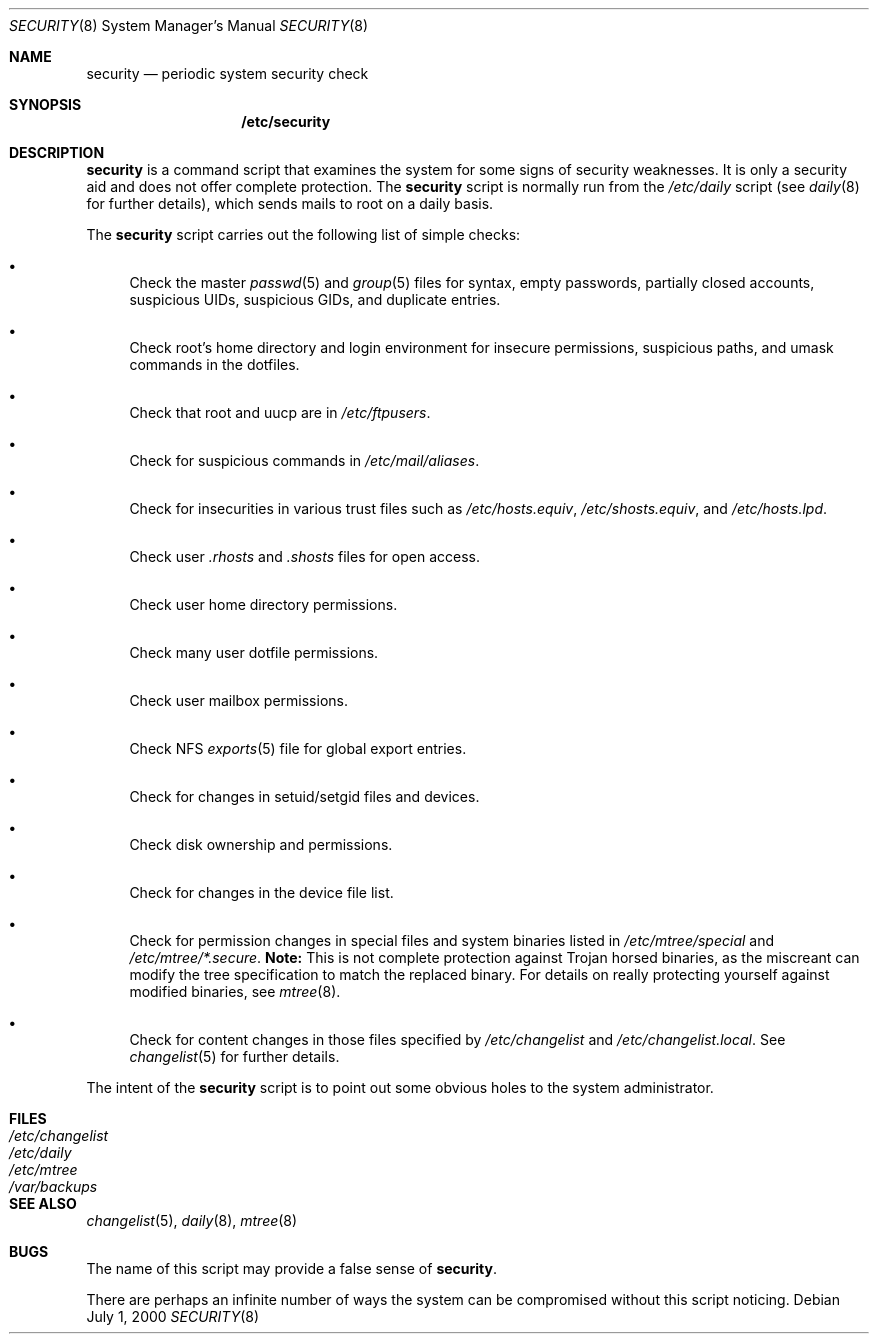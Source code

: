 .\" $MirOS$
.\" $OpenBSD: security.8,v 1.7 2003/09/25 09:22:01 jmc Exp $
.\"
.\" David Leonard, 2001. Public Domain.
.\"
.Dd July 1, 2000
.Dt SECURITY 8
.Os
.Sh NAME
.Nm security
.Nd periodic system security check
.Sh SYNOPSIS
.Nm /etc/security
.Sh DESCRIPTION
.Nm
is a command script that examines the system for some signs of security
weaknesses.
It is only a security aid and does not offer complete protection.
The
.Nm
script is normally run from the
.Pa /etc/daily
script (see
.Xr daily 8
for further details), which sends mails to root on a daily basis.
.Pp
The
.Nm
script carries out the following list of simple checks:
.Bl -bullet
.It
Check the master
.Xr passwd 5
and
.Xr group 5
files for
syntax, empty passwords, partially closed accounts,
suspicious UIDs, suspicious GIDs, and duplicate entries.
.It
Check root's home directory and login environment for
insecure permissions, suspicious paths, and umask commands in the
dotfiles.
.It
Check that root and uucp are in
.Pa /etc/ftpusers .
.It
Check for suspicious commands in
.Pa /etc/mail/aliases .
.It
Check for insecurities in various trust files such as
.Pa /etc/hosts.equiv , /etc/shosts.equiv ,
and
.Pa /etc/hosts.lpd .
.It
Check user
.Pa .rhosts
and
.Pa .shosts
files for open access.
.It
Check user home directory permissions.
.It
Check many user dotfile permissions.
.It
Check user mailbox permissions.
.It
Check NFS
.Xr exports 5
file for global export entries.
.It
Check for changes in setuid/setgid files and devices.
.It
Check disk ownership and permissions.
.It
Check for changes in the device file list.
.It
Check for permission changes in special files and system binaries listed in
.Pa /etc/mtree/special
and
.Pa "/etc/mtree/*.secure" .
.Sy Note:
This is not complete protection against Trojan horsed binaries, as
the miscreant can modify the tree specification to match the replaced binary.
For details on really protecting yourself against modified binaries, see
.Xr mtree 8 .
.It
Check for content changes in those files specified by
.Pa /etc/changelist
and
.Pa /etc/changelist.local .
See
.Xr changelist 5
for further details.
.El
.Pp
The intent of the
.Nm
script is to point out some obvious holes to the system administrator.
.Sh FILES
.Bl -tag -width /dev/changelist -compact
.It Pa /etc/changelist
.It Pa /etc/daily
.It Pa /etc/mtree
.It Pa /var/backups
.El
.Sh SEE ALSO
.Xr changelist 5 ,
.Xr daily 8 ,
.Xr mtree 8
.Sh BUGS
The name of this script may provide a false sense of
.Nm security .
.\" Well, I thought it was amusing.
.Pp
There are perhaps an infinite number of ways the system can be compromised
without this script noticing.
